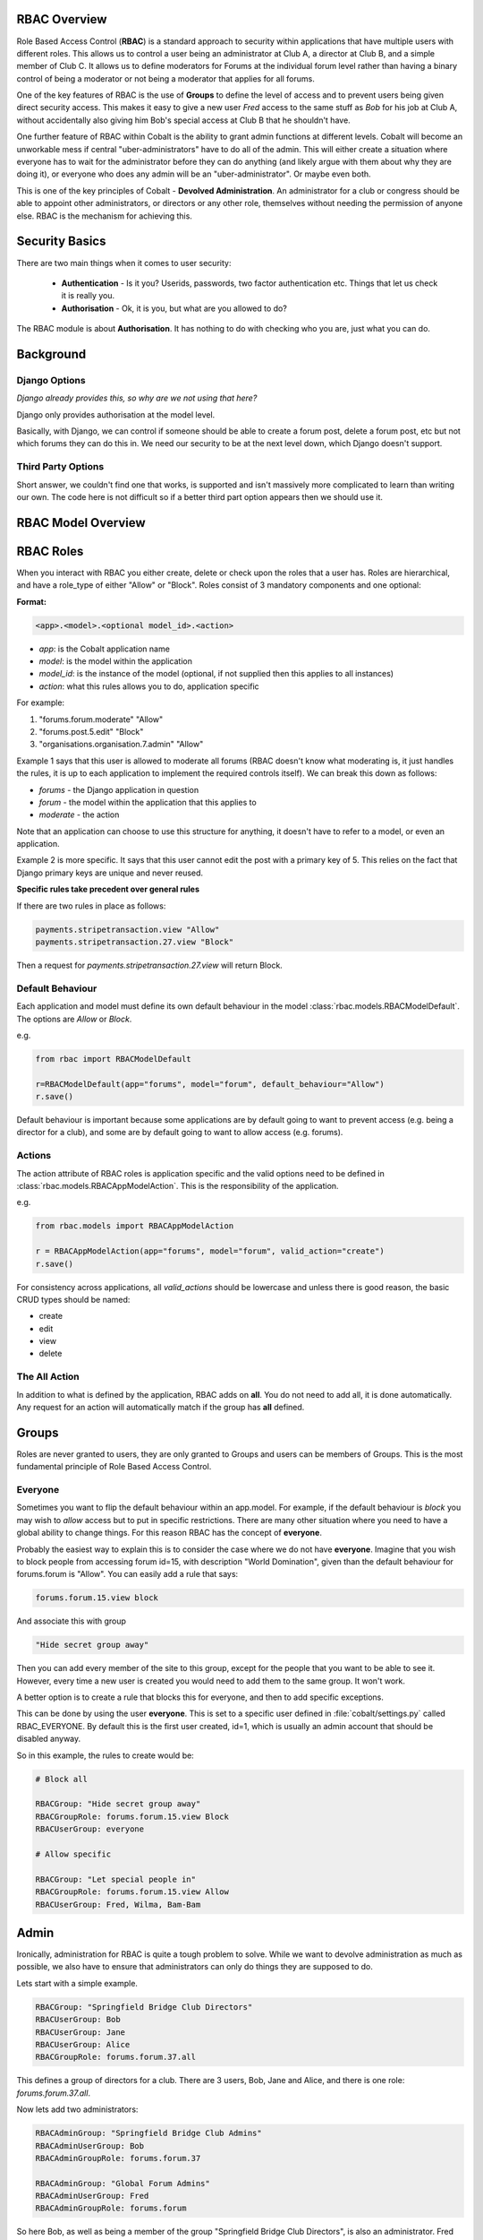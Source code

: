 .. _notifications-overview:


.. image:: images/cobalt.jpg
 :width: 300
 :alt: Cobalt Chemical Symbol

RBAC Overview
=============

Role Based Access Control (**RBAC**) is a standard approach to security within
applications that have multiple users with different roles. This allows us to
control a user being an administrator at Club A, a director at Club B, and
a simple member of Club C. It allows us to define moderators for Forums at the
individual forum level rather than having a binary control of being a moderator
or not being a moderator that applies for all forums.

One of the key features of RBAC is the use of **Groups** to define the level of
access and to prevent users being given direct security access.
This makes it easy to give
a new user *Fred* access to the same stuff as *Bob* for his job at Club A,
without accidentally also giving him Bob's special access at Club B that he
shouldn't have.

One further feature of RBAC within Cobalt is the ability to grant admin
functions at different levels. Cobalt will become an unworkable mess if central
"uber-administrators" have to do all of the admin. This will either create a
situation where everyone has to wait for the administrator before they can do
anything (and likely argue with them about why they are doing it), or everyone
who does any admin will be an "uber-administrator". Or maybe even both.

This is one of the key principles of Cobalt - **Devolved Administration**. An
administrator for a club or congress should be able to appoint other
administrators, or directors or any other role, themselves without needing the
permission of anyone else. RBAC is the mechanism for achieving this.

Security Basics
===============

There are two main things when it comes to user security:

  - **Authentication** - Is it you? Userids, passwords, two factor authentication
    etc. Things that let us check it is really you.
  - **Authorisation** - Ok, it is you, but what are you allowed to do?

The RBAC module is about **Authorisation**. It has nothing to do with checking
who you are, just what you can do.

Background
==========

Django Options
--------------

*Django already provides this, so why are we not using that here?*

Django only provides authorisation at the model level.

Basically, with Django, we can control if someone should be able to create
a forum post,
delete a forum post, etc but not which forums they can do this in. We need
our security to be at the next level down, which Django doesn't support.

Third Party Options
-------------------

Short answer, we couldn't find one that works, is supported and isn't massively
more complicated to learn than writing our own. The code here is not difficult so
if a better third part option appears then we should use it.

RBAC Model Overview
===================

.. image:: images/rbac.png
 :width: 800
 :alt: Cobalt Chemical Symbol

RBAC Roles
==========

When you interact with RBAC you either create, delete or check upon the roles that a
user has. Roles are hierarchical, and have a role_type of either "Allow" or
"Block". Roles consist of 3 mandatory components and one optional:

**Format:**

.. code-block:: python

  <app>.<model>.<optional model_id>.<action>

- *app*: is the Cobalt application name
- *model*: is the model within the application
- *model_id*: is the instance of the model (optional, if not supplied then this applies to all instances)
- *action*: what this rules allows you to do, application specific

For example:

1. "forums.forum.moderate" "Allow"
2. "forums.post.5.edit" "Block"
3. "organisations.organisation.7.admin" "Allow"

Example 1 says that this user is allowed to moderate all forums (RBAC doesn't know
what moderating is, it just handles the rules, it is up to each application
to implement the required controls itself). We can break this down as follows:

- *forums* - the Django application in question
- *forum* - the model within the application that this applies to
- *moderate* - the action

Note that an application can choose to use this structure for anything, it doesn't
have to refer to a model, or even an application.

Example 2 is more specific. It says that this user cannot edit the post with a
primary key of 5. This relies on the fact that Django primary keys are unique and
never reused.

**Specific rules take precedent over general rules**

If there are two rules in place as follows:

.. code-block:: python

  payments.stripetransaction.view "Allow"
  payments.stripetransaction.27.view "Block"

Then a request for *payments.stripetransaction.27.view* will return Block.

Default Behaviour
-----------------

Each application and model must define its own default behaviour in the model
:class:`rbac.models.RBACModelDefault`. The options are *Allow* or *Block*.

e.g.

.. code-block:: python

  from rbac import RBACModelDefault

  r=RBACModelDefault(app="forums", model="forum", default_behaviour="Allow")
  r.save()

Default behaviour is important because some applications are by default going
to want to prevent access (e.g. being a director for a club), and some are
by default going to want to allow access (e.g. forums).

Actions
-------

The action attribute of RBAC roles is application specific and the valid options
need to be defined in :class:`rbac.models.RBACAppModelAction`. This is the
responsibility of the application.

e.g.

.. code-block:: python

  from rbac.models import RBACAppModelAction

  r = RBACAppModelAction(app="forums", model="forum", valid_action="create")
  r.save()

For consistency across applications, all *valid_actions* should be lowercase
and unless there is good reason, the basic CRUD types should be named:

- create
- edit
- view
- delete

The All Action
--------------

In addition to what is defined by the application, RBAC adds on **all**.
You do not need to add all, it is done automatically. Any request for an action
will automatically match if the group has **all** defined.

Groups
======

Roles are never granted to users, they are only granted to Groups and users
can be members of Groups. This is the most fundamental principle of Role
Based Access Control.

Everyone
--------

Sometimes you want to flip the default behaviour within an app.model. For
example, if the default behaviour is *block* you may wish to *allow* access
but to put in specific restrictions. There are many other situation where
you need to have a global ability to change things. For this reason RBAC
has the concept of **everyone**.

Probably the easiest way to explain this is to consider the case where we do
not have **everyone**. Imagine that you wish to block people from accessing
forum id=15, with description "World Domination", given than the default
behaviour for forums.forum is "Allow". You can easily add a rule that says:

.. code-block:: python

  forums.forum.15.view block

And associate this with group

.. code-block:: python

  "Hide secret group away"

Then you can add every member of the site to this group, except for the people
that you want to be able to see it. However, every time
a new user is created you would need to add them to the same group. It won't work.

A better option is to create a rule that blocks this for everyone, and then
to add specific exceptions.

This can be done by using the user **everyone**. This is set to a specific user
defined in :file:`cobalt/settings.py` called RBAC_EVERYONE. By default this is the
first user created, id=1, which is usually an admin account that should be
disabled anyway.

So in this example, the rules to create would be:

.. code-block:: python

  # Block all

  RBACGroup: "Hide secret group away"
  RBACGroupRole: forums.forum.15.view Block
  RBACUserGroup: everyone

  # Allow specific

  RBACGroup: "Let special people in"
  RBACGroupRole: forums.forum.15.view Allow
  RBACUserGroup: Fred, Wilma, Bam-Bam

Admin
=====

Ironically, administration for RBAC is quite a tough problem to solve. While
we want to devolve administration as much as possible, we also have to ensure
that administrators can only do things they are supposed to do.

Lets start with a simple example.

.. code-block:: python

  RBACGroup: "Springfield Bridge Club Directors"
  RBACUserGroup: Bob
  RBACUserGroup: Jane
  RBACUserGroup: Alice
  RBACGroupRole: forums.forum.37.all

This defines a group of directors for a club. There are 3 users, Bob, Jane and
Alice, and there is one role: *forums.forum.37.all*.

Now lets add two administrators:

.. code-block:: python

  RBACAdminGroup: "Springfield Bridge Club Admins"
  RBACAdminUserGroup: Bob
  RBACAdminGroupRole: forums.forum.37

  RBACAdminGroup: "Global Forum Admins"
  RBACAdminUserGroup: Fred
  RBACAdminGroupRole: forums.forum

So here Bob, as well as being a member of the group "Springfield Bridge Club
Directors", is also an administrator. Fred has access at a higher level and is
an administrator for all forums.

Both Bob and Fred can add or remove users from the group "Springfield Bridge
Club Directors". However, using these rules, Fred could also add the role
*forums.forum.6.view* to this group, while Bob could not.

Lets keep this in place and add one further admin group into the mix:

.. code-block:: python

  RBACAdminGroup: "Springfield Bridge Club Admins - More Access"
  RBACAdminUserGroup: Bob
  RBACAdminGroupRole: organisations.organisation.142

This rule gives Bob admin rights over organisation 142.

Now Bob can also update our original group "Springfield Bridge Club Directors"
to add the role *organisations.organisation.143.view*, however, based upon the
rules we have shown here, Fred could not. Equally, if Bob does add this role,
then Fred could not remove it.

So, in summary:

- Administrator access applies at the role level, not directly to groups.
- If an administrator has rights to a group through any admin role,
  then they can change the membership of that group (add or remove users).
- An administrator can only change the roles within a group that they have
  explicit rights to. They cannot change any other roles.

One additional point to make is that it is possible for
someone to be an administrator of a group without being a member.

Administration of Administrators
--------------------------------

Any admin can create or delete administrators within their sphere of
administration. So if they want to then Bob can give Fred access to
"Springfield Bridge Club Admins - More Access" and Fred can give Bob access to
"Global Forum Admins".

We will need some sort of a review of access but nobody can ever give another
user more access than they already have. The roles such as *forums.forum* are
the ones that need education so that admins at this level give admin rights to
specific forums for other users and not global admin rights.

API Functions
=============

Granting access is generally done by administrators of various levels through
the user interface, so checking access is the most common function. However,
access can be granted through the API.

Checking User Access
--------------------

There are several ways to check access. The choice depends mainly upon
whether you are building a list or checking at the instance level, also
whether your default settings are *Allow* or *Block*.

To check access at the instance level you can use the following example:

.. code-block:: python

  from rbac.core import rbac_user_has_role

  forum = 6
  if user_has_role(user, f"forums.forum.{{forum}}.create"):
    # allow user to continue
  else:
    # show user an error screen

For a default of *Allow* you can use the following code snippet:

.. code-block:: python

  from rbac.core import rbac_user_blocked_for_model

  blocked = rbac_user_blocked_for_model(user=request.user,
                                        app='forums',
                                        model='forum',
                                        action='view')

  # Now use the list like this
  posts_list = Post.objects.exclude(forum__in=blocked)

For a default of *Block* you can use the following code snippet:

.. code-block:: python

  from rbac.core import rbac_user_allowed_for_model

  allowed = rbac_user_allowed_for_model(user=request.user,
                                        app='forums',
                                        model='forum',
                                        action='edit')

  # Now use the list like this
  posts_list = Post.objects.filter(forum__in=allowed)


Creating A Group
----------------

To create a group through the API:

.. code-block:: python

  from rbac.core import rbac_create_group

  id = rbac_create_group("New Group for Something")

Deleting A Group
----------------

To delete a group through the API:

.. code-block:: python

  from rbac.core import rbac_delete_group

  rbac_delete_group(id)

This will also delete all users from the group by removing the entries from
RBACUserGroup (Django does this for us as a CASCADE).

Adding a Member to a Group
--------------------------

To add a member to a group through the API:

.. code-block:: python

  from rbac.core import rbac_add_user_to_group

  rbac_add_user_to_group(member, group)

Removing a Member from a Group
------------------------------

To remove a member from a group through the API:

.. code-block:: python

  from rbac.core import rbac_remove_user_from_group

  rbac_remove_user_from_group(member, group)

Adding a Role to a Group
------------------------

To add a role to a group through the API:

.. code-block:: python

  from rbac.core import rbac_add_role_to_group

  rbac_add_role_to_group(group, role)

Removing a Role from a Group
----------------------------

To remove a role to a group through the API:

.. code-block:: python

  from rbac.core import rbac_remove_role_from_group

  rbac_remove_role_from_group(group, role)
